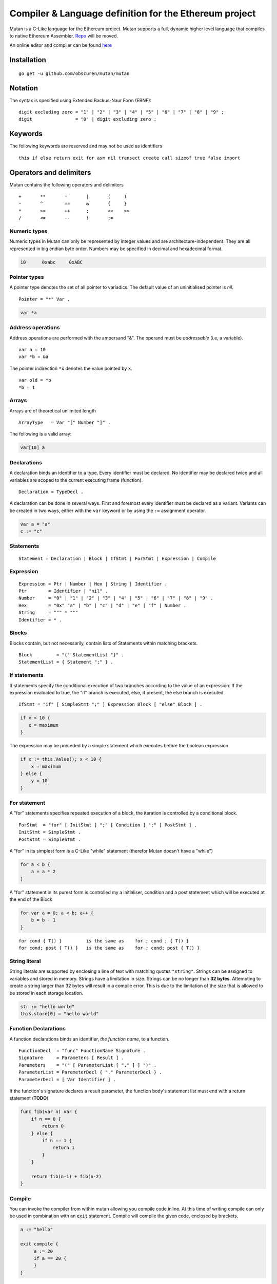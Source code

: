 Compiler & Language definition for the Ethereum project
^^^^^^^^^^^^^^^^^^^^^^^^^^^^^^^^^^^^^^^^^^^^^^^^^^^^^^^

Mutan is a C-Like language for the Ethereum project. Mutan supports a
full, dynamic higher level language that compiles to native Ethereum
Assembler. `Repo <https://github.com/obscuren/mutan>`__ will be moved.

An online editor and compiler can be found
`here <http://mutan.jeffew.com>`__

Installation
~~~~~~~~~~~~

::

    go get -u github.com/obscuren/mutan/mutan

Notation
~~~~~~~~

The syntax is specified using Extended Backus-Naur Form (EBNF):

::

    digit excluding zero = "1" | "2" | "3" | "4" | "5" | "6" | "7" | "8" | "9" ;
    digit                = "0" | digit excluding zero ;

Keywords
~~~~~~~~

The following keywords are reserved and may not be used as identifiers

::

    this if else return exit for asm nil transact create call sizeof true false import

Operators and delimiters
~~~~~~~~~~~~~~~~~~~~~~~~

Mutan contains the following operators and delimiters

::

    +       **       =       |       (     )
    -       ^        ==      &       {     }
    *       >=       ++      ;       <<    >>
    /       <=       --      !       :=

Numeric types
-------------

Numeric types in Mutan can only be represented by integer values and are
architecture-independent. They are all represented in big endian byte
order. Numbers may be specified in decimal and hexadecimal format.

.. code:: go

    10      0xabc     0xABC

Pointer types
-------------

A pointer type denotes the set of all pointer to variadics. The default
value of an uninitialised pointer is *nil*.

::

    Pointer = "*" Var .

.. code:: go

    var *a

Address operations
------------------

Address operations are performed with the ampersand "&". The operand
must be *addressable* (i.e, a variable).

::

    var a = 10
    var *b = &a

The pointer indirection ``*x`` denotes the value pointed by ``x``.

::

    var old = *b
    *b = 1

Arrays
------

Arrays are of theoretical unlimited length

::

    ArrayType   = Var "[" Number "]" .

The following is a valid array:

.. code:: go

    var[10] a

Declarations
------------

A declaration binds an identifier to a type. Every identifier must be
declared. No identifier may be declared twice and all variables are
scoped to the current executing frame (function).

::

    Declaration = TypeDecl .

A declaration can be done in several ways. First and foremost every
identifier must be declared as a variant. Variants can be created in two
ways, either with the ``var`` keyword or by using the ``:=`` assignment
operator.

.. code:: go

    var a = "a"
    c := "c"

Statements
----------

::

    Statement = Declaration | Block | IfStmt | ForStmt | Expression | Compile

Expression
----------

::

    Expression = Ptr | Number | Hex | String | Identifier .
    Ptr        = Identifier | "nil" .
    Number     = "0" | "1" | "2" | "3" | "4" | "5" | "6" | "7" | "8" | "9" .
    Hex        = "0x" "a" | "b" | "c" | "d" | "e" | "f" | Number .
    String     = """ * """
    Identifier = * .

Blocks
------

Blocks contain, but not necessarily, contain lists of Statements within
matching brackets.

::

    Block         = "{" StatementList "}" .
    StatementList = { Statement ";" } .

If statements
-------------

If statements specify the conditional execution of two branches
according to the value of an expression. If the expression evaluated to
true, the "if" branch is executed, else, if present, the else branch is
executed.

::

    IfStmt = "if" [ SimpleStmt ";" ] Expression Block [ "else" Block ] .

.. code:: go

    if x < 10 {
       x = maximum
    }

The expression may be preceded by a simple statement which executes
before the boolean expression

.. code:: go

    if x := this.Value(); x < 10 {
        x = maximum
    } else {
        y = 10
    }

For statement
-------------

A "for" statements specifies repeated execution of a block, the
iteration is controlled by a conditional block.

::

    ForStmt  = "for" [ InitStmt ] ";" [ Condition ] ";" [ PostStmt ] .
    InitStmt = SimpleStmt .
    PostStmt = SimpleStmt .

A "for" in its simplest form is a C-Like "while" statement (therefor
Mutan doesn't have a "while")

.. code:: go

    for a < b {
        a = a * 2
    }

A "for" statement in its purest form is controlled my a initialiser,
condition and a post statement which will be executed at the end of the
Block

.. code:: go

    for var a = 0; a < b; a++ {
        b = b - 1
    }

::

    for cond { T() }         is the same as    for ; cond ; { T() }
    for cond; post { T() }   is the same as    for ; cond; post { T() }

String literal
--------------

String literals are supported by enclosing a line of text with matching
quotes ``"string"``. Strings can be assigned to variables and stored in
memory. Strings have a limitation in size. Strings can be no longer than
**32 bytes**. Attempting to create a string larger than 32 bytes will
result in a compile error. This is due to the limitation of the size
that is allowed to be stored in each storage location.

.. code:: go

    str := "hello world"
    this.store[0] = "hello world"

Function Declarations
---------------------

A function declarations binds an identifier, *the function name*, to a
function.

::

    FunctionDecl  = "func" FunctionName Signature .
    Signature     = Parameters [ Result ] .
    Parameters    = "(" [ ParameterList [ "," ] ] ")" .
    ParameterList = ParemeterDecl { "," ParameterDecl } .
    ParameterDecl = [ Var Identifier ] .

If the function's signature declares a result parameter, the function
body's statement list must end with a return statement (**TODO**).

.. code:: go

    func fib(var n) var {
        if n == 0 {
            return 0
        } else {
            if n == 1 {
                return 1
            }
        }

        return fib(n-1) + fib(n-2)
    }

Compile
-------

You can invoke the compiler from within mutan allowing you compile code
inline. At this time of writing compile can only be used in combination
with an ``exit`` statement. Compile will compile the given code,
enclosed by brackets.

.. code:: go

    a := "hello"

    exit compile {
         a := 20
         if a == 20 {
         }
    }

Mutan code that is inline compiled does not share any memory outside of
its own scope, and thus can not use any variables outside the enclosed
brackets.

.. code:: go

    var a = "hello"
    return compile {
        b := a // Undefined reference error
    }

Build in functions
------------------

Mutan comes with a couple build in functions for stopping, creating and
transacting between multiple objects and context functions.

exit()
''''''

::

    "exit()"

Stops the execution of the current call

call(addr, value, gas, in, out)
'''''''''''''''''''''''''''''''

::

    Success = "call(" Expression, Expression, Expression, Ptr, Ptr ")"

Calls contract specified by the address and executes. Arguments can be
passed to the ``in`` argument and the return value can be specified by
the ``out`` parameters. Return a ``1`` or ``0`` depending whether this
call was success or not.

transact(addr, gas, value, data)
''''''''''''''''''''''''''''''''

::

    Success = "transact(" Expression, Expression, Expression, Ptr ")"

Handles a transaction between two objects.

create(value, script)
'''''''''''''''''''''

::

    Address = "create(" Expression, Expression ")"

Creates a new contract given by ``script`` and returns the ``Address``
of the transaction.

Context functions
~~~~~~~~~~~~~~~~~

The following functions relate to the current executing context (i.e.
the closure). These build-in functions are prefixed with ``this.``.

::

    Method     = "this" Dot MethodName "(" [ Expression ] ")" .
    Dot        = "." .
    MethodName = "dataLoad" | "dataSize" | "origin" | "address" | "caller" | "gasPrice" | "value" |
                 "diff" | "prevHash" | "time" | "gasPrice" | "number" | "coinbase" | "gas" .

::

    data          Returns the x'th value of the attached data of this call
    dataSize      Returns the size of the data attached to this call
    origin        Returns the original caller that initiated the first call
    address       Returns the direct address of this execution
    caller        Returns the current caller of the closure
    gasPrice      Returns the gas price attached to this call
    value         Returns the value attached to this call
    balance       Returns the value of the current call
    diff          Returns the current difficulty
    prevHash      Returns the previous block's hash
    time          Returns the current block's timestamp
    gasPrice      Returns the attached call's gas price
    number        Returns the current block's number
    coinbase      Returns the current block's coinbase
    gas           Returns the current call's attached amount of gas

import
------

Importing sourcefiles can be done through the ``import`` keyword

::

    Import = "import" StringLiteral

.. code:: go

    import "std.mu"

Assembler
---------

Inline assembler is allowed through the ``asm`` keyword

::

    InlineAssembler = "asm" "{" Code "}" .
    Code            = "abcdefghijklmnopqrstuwvxyz" | "1234567890" .

For a full list of ``asm`` opcodes see the
`Assembler <https://github.com/ethereum/go-ethereum/wiki/Assembler>`__
page.

Pre processor
-------------

Mutan has a very basic pre processor that takes any ``#define`` and
replaces that throughout the source code

::

    Output = "#define" Word [ Expression ] .

Basic syntax
------------

.. code:: go

    #define ADDR 0xe6716f9544a56c530d868e4bfbacb172315bdead

    import "std.mu"

    func pow(var x, var y) {
        return x ** y
    }

    p := pow(10, 2)

    var a = 20
    var b = 10

    var str = "hello"
    otherStr := "world"

    if a < b {
        exit()
    } else {
        // :-)
        if !a {
            if this.data[0] ** 10 >= 10 {
                this.data[0] = 1000;
            }
        }
    }

    this.store[a] = 10000
    this.store[b] = this.origin()

    for i := 0; i < 10; i++ {
        var[10] out
        call(0xaabbccddeeff112233445566, 0, 10000, i, out)
    }

    // tx without input data
    transact(0xa78f6abe, 10000, nil)
    // no args and return values
    call(0xab, 0, 10000, nil, nil)
    // create contract
    big ret = create(value, 0xaabbccddeeff0099887766552211)

    var left = 8 << 2
    left = left >> 2

    asm {
        push1 10
        push1 0
        mstore
    }

    return compile {
        this.store[0] = "hello"
    }

